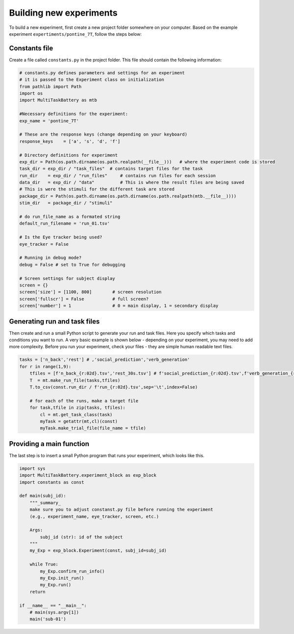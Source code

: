 Building new experiments
========================

To build a new experiment, first create a new project folder somewhere on your computer. Based on the example experiment ``expertiments/pontine_7T``, follow the steps below: 

Constants file
--------------
Create a file called ``constants.py`` in the project folder. This file should contain the following information:

.. code-block:: python

    # constants.py defines parameters and settings for an experiment
    # it is passed to the Experiment class on initialization
    from pathlib import Path
    import os
    import MultiTaskBattery as mtb

    #Necessary definitions for the experiment:
    exp_name = 'pontine_7T'

    # These are the response keys (change depending on your keyboard) 
    response_keys    = ['a', 's', 'd', 'f']

    # Directory definitions for experiment
    exp_dir = Path(os.path.dirname(os.path.realpath(__file__)))   # where the experiment code is stored
    task_dir = exp_dir / "task_files"  # contains target files for the task
    run_dir    = exp_dir / "run_files"     # contains run files for each session
    data_dir   = exp_dir / "data"          # This is where the result files are being saved
    # This is were the stimuli for the different task are stored 
    package_dir = Path(os.path.dirname(os.path.dirname(os.path.realpath(mtb.__file__))))
    stim_dir   = package_dir / "stimuli"       

    # do run_file_name as a formated string
    default_run_filename = 'run_01.tsv'

    # Is the Eye tracker being used? 
    eye_tracker = False  

    # Running in debug mode?
    debug = False # set to True for debugging

    # Screen settings for subject display
    screen = {}
    screen['size'] = [1100, 800]        # screen resolution
    screen['fullscr'] = False           # full screen?
    screen['number'] = 1                # 0 = main display, 1 = secondary display


Generating run and task files
-----------------------------
Then create and run a small Python script to generate your run and task files. Here you specify which tasks and conditions you want to run. A very basic example is shown below - depending on your experiment, you may need to add more complexity. Before you run your experiment, check your files - they are simple human readable text files.

.. code-block:: python

    tasks = ['n_back','rest'] # ,'social_prediction','verb_generation'
    for r in range(1,9):
        tfiles = [f'n_back_{r:02d}.tsv','rest_30s.tsv'] # f'social_prediction_{r:02d}.tsv',f'verb_generation_{r:02d}.tsv',
        T  = mt.make_run_file(tasks,tfiles)
        T.to_csv(const.run_dir / f'run_{r:02d}.tsv',sep='\t',index=False)

        # for each of the runs, make a target file
        for task,tfile in zip(tasks, tfiles):
            cl = mt.get_task_class(task)
            myTask = getattr(mt,cl)(const)
            myTask.make_trial_file(file_name = tfile)

Providing a main function
-------------------------

The last step is to insert a small Python program that runs your experiment, which looks like this. 

.. code-block:: python

    import sys
    import MultiTaskBattery.experiment_block as exp_block
    import constants as const

    def main(subj_id):
        """_summary_
        make sure you to adjust constanst.py file before running the experiment
        (e.g., experiment_name, eye_tracker, screen, etc.)

        Args:
            subj_id (str): id of the subject
        """
        my_Exp = exp_block.Experiment(const, subj_id=subj_id)

        while True:
            my_Exp.confirm_run_info()
            my_Exp.init_run()
            my_Exp.run()
        return

    if __name__ == "__main__":
        # main(sys.argv[1])
        main('sub-01')